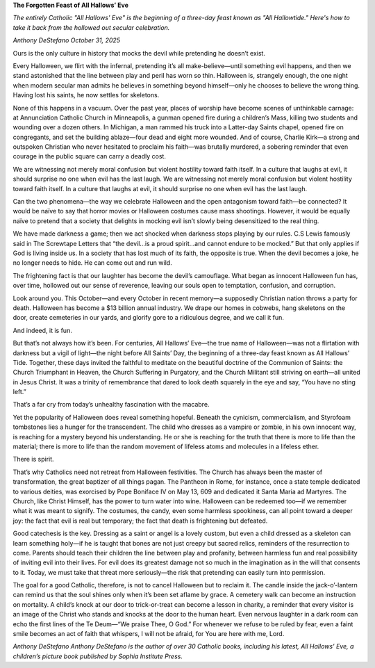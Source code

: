 **The Forgotten Feast of All Hallows’ Eve**

*The entirely Catholic "All Hallows' Eve" is the beginning of a
three-day feast known as "All Hallowtide." Here's how to take it back
from the hollowed out secular celebration.*

*Anthony DeStefano October 31, 2025*

Ours is the only culture in history that mocks the devil while
pretending he doesn’t exist.

Every Halloween, we flirt with the infernal, pretending it’s all
make-believe—until something evil happens, and then we stand astonished
that the line between play and peril has worn so thin. Halloween is,
strangely enough, the one night when modern secular man admits he
believes in something beyond himself—only he chooses to believe the
wrong thing. Having lost his saints, he now settles for skeletons.

None of this happens in a vacuum. Over the past year, places of worship
have become scenes of unthinkable carnage: at Annunciation Catholic
Church in Minneapolis, a gunman opened fire during a children’s Mass,
killing two students and wounding over a dozen others. In Michigan, a
man rammed his truck into a Latter-day Saints chapel, opened fire on
congregants, and set the building ablaze—four dead and eight more
wounded. And of course, Charlie Kirk—a strong and outspoken Christian
who never hesitated to proclaim his faith—was brutally murdered, a
sobering reminder that even courage in the public square can carry a
deadly cost.

We are witnessing not merely moral confusion but violent hostility
toward faith itself. In a culture that laughs at evil, it should
surprise no one when evil has the last laugh.
We are witnessing not merely moral confusion but violent hostility
toward faith itself. In a culture that laughs at evil, it should
surprise no one when evil has the last laugh.

Can the two phenomena—the way we celebrate Halloween and the open
antagonism toward faith—be connected? It would be naïve to say that
horror movies or Halloween costumes cause mass shootings. However, it
would be equally naïve to pretend that a society that delights in
mocking evil isn’t slowly being desensitized to the real thing.

We have made darkness a game; then we act shocked when darkness stops
playing by our rules. C.S Lewis famously said in The Screwtape
Letters that “the devil…is a proud spirit…and cannot endure to be
mocked.” But that only applies if God is living inside us. In a society
that has lost much of its faith, the opposite is true. When the devil
becomes a joke, he no longer needs to hide. He can come out and run
wild.

The frightening fact is that our laughter has become the devil’s
camouflage. What began as innocent Halloween fun has, over time,
hollowed out our sense of reverence, leaving our souls open to
temptation, confusion, and corruption.

Look around you. This October—and every October in recent memory—a
supposedly Christian nation throws a party for death. Halloween has
become a $13 billion annual industry. We drape our homes in cobwebs,
hang skeletons on the door, create cemeteries in our yards, and glorify
gore to a ridiculous degree, and we call it fun.

And indeed, it is fun.

But that’s not always how it’s been. For centuries, All Hallows’
Eve—the true name of Halloween—was not a flirtation with darkness but a
vigil of light—the night before All Saints’ Day, the beginning of a
three-day feast known as All Hallows’ Tide. Together, these days
invited the faithful to meditate on the beautiful doctrine of the
Communion of Saints: the Church Triumphant in Heaven, the Church
Suffering in Purgatory, and the Church Militant still striving on
earth—all united in Jesus Christ. It was a trinity of remembrance that
dared to look death squarely in the eye and say, “You have no sting
left.”

That’s a far cry from today’s unhealthy fascination with the macabre.

Yet the popularity of Halloween does reveal something hopeful. Beneath
the cynicism, commercialism, and Styrofoam tombstones lies a hunger for
the transcendent. The child who dresses as a vampire or zombie, in his
own innocent way, is reaching for a mystery beyond his understanding.
He or she is reaching for the truth that there is more to life than the
material; there is more to life than the random movement of lifeless
atoms and molecules in a lifeless ether.

There is spirit.

That’s why Catholics need not retreat from Halloween festivities. The
Church has always been the master of transformation, the great baptizer
of all things pagan. The Pantheon in Rome, for instance, once a state
temple dedicated to various deities, was exorcised by Pope Boniface IV
on May 13, 609 and dedicated it Santa Maria ad Martyres. The Church,
like Christ Himself, has the power to turn water into wine. Halloween
can be redeemed too—if we remember what it was meant to signify. The
costumes, the candy, even some harmless spookiness, can all point
toward a deeper joy: the fact that evil is real but temporary; the fact
that death is frightening but defeated.

Good catechesis is the key. Dressing as a saint or angel is a lovely
custom, but even a child dressed as a skeleton can learn something
holy—if he is taught that bones are not just creepy but sacred relics,
reminders of the resurrection to come. Parents should teach their
children the line between play and profanity, between harmless fun and
real possibility of inviting evil into their lives. For evil does its
greatest damage not so much in the imagination as in the will that
consents to it. Today, we must take that threat more seriously—the
risk that pretending can easily turn into permission.

The goal for a good Catholic, therefore, is not to cancel Halloween but
to reclaim it. The candle inside the jack-o’-lantern can remind us that
the soul shines only when it’s been set aflame by grace. A cemetery
walk can become an instruction on mortality. A child’s knock at our
door to trick-or-treat can become a lesson in charity, a reminder that
every visitor is an image of the Christ who stands and knocks at the
door to the human heart. Even nervous laughter in a dark room can echo
the first lines of the Te Deum—“We praise Thee, O God.” For whenever we
refuse to be ruled by fear, even a faint smile becomes an act of faith
that whispers, I will not be afraid, for You are here with me, Lord.

*Anthony DeStefano
Anthony DeStefano is the author of over 30 Catholic books,
including his latest, All Hallows’ Eve, a children’s picture
book published by Sophia Institute Press.*
